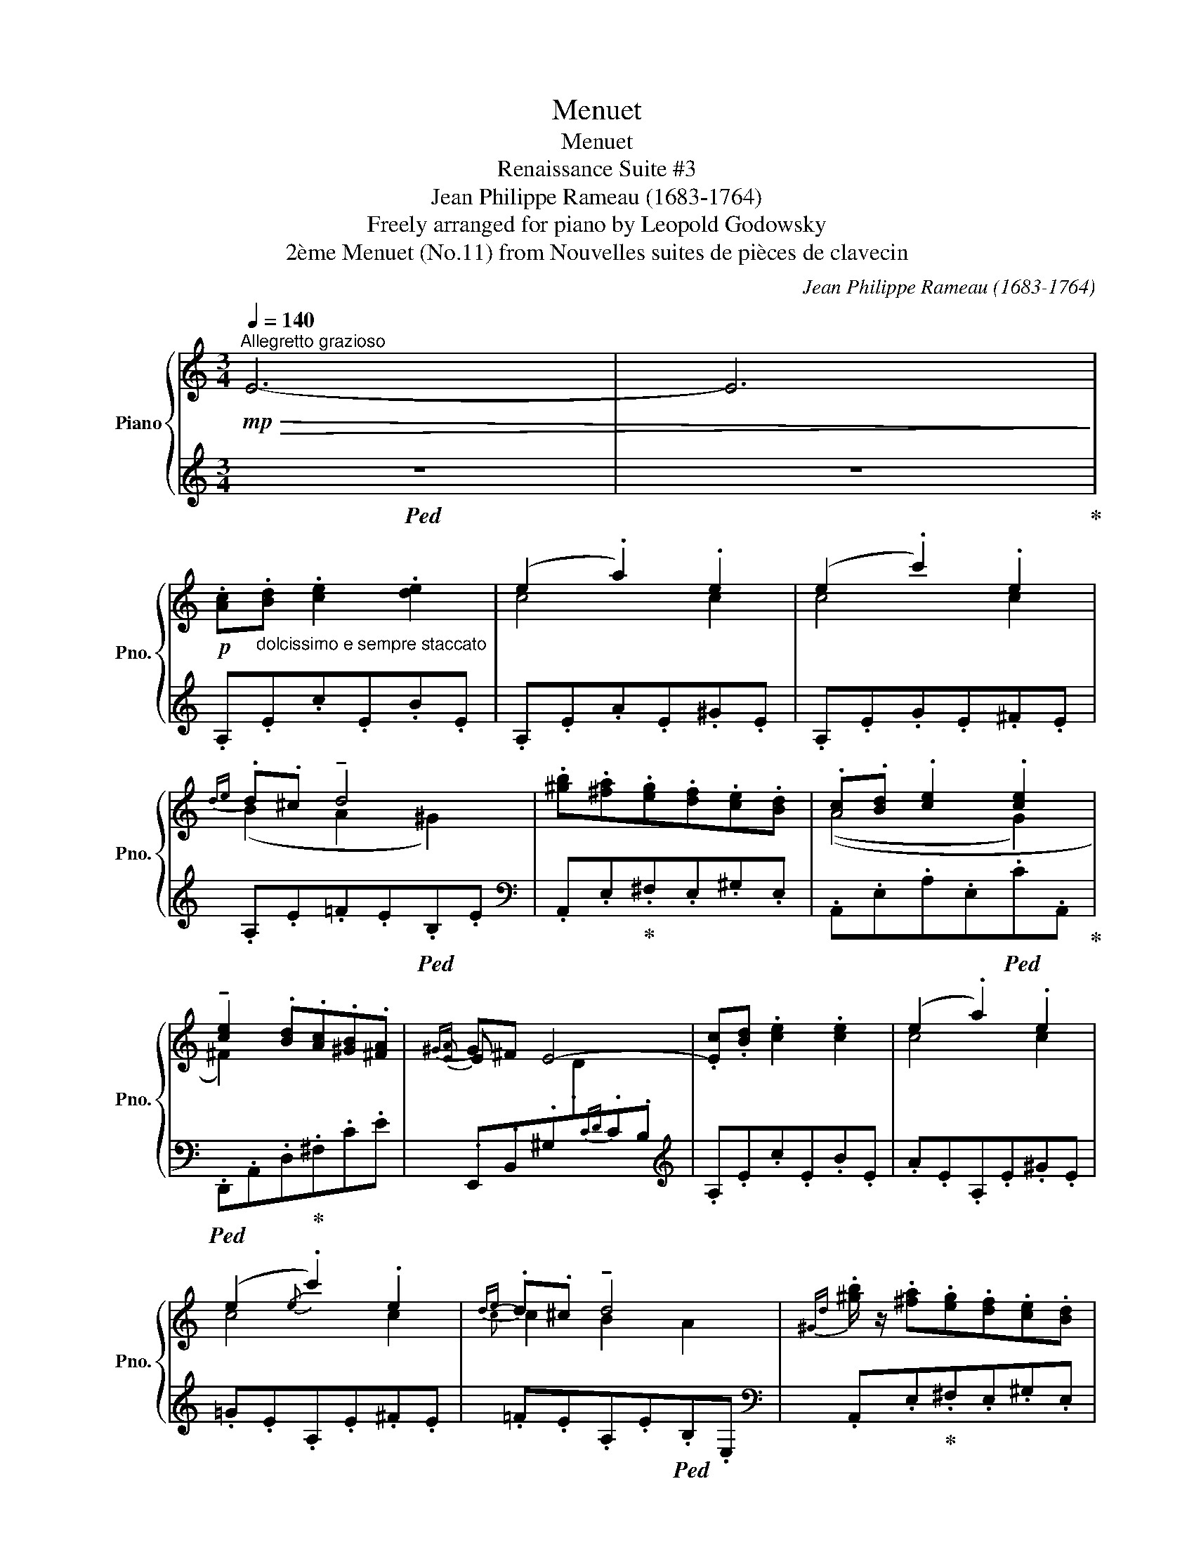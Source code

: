 X:1
T:Menuet
T:Menuet
T:Renaissance Suite #3
T:Jean Philippe Rameau (1683-1764) 
T:Freely arranged for piano by Leopold Godowsky 
T:2ème Menuet (No.11) from Nouvelles suites de pièces de clavecin
C:Jean Philippe Rameau (1683-1764)
Z:Freely arranged for piano by Leopold Godowsky
%%score { ( 1 3 5 ) | ( 2 4 6 ) }
L:1/8
Q:1/4=140
M:3/4
K:C
V:1 treble nm="Piano" snm="Pno."
V:3 treble 
V:5 treble 
V:2 treble 
V:4 treble 
V:6 treble 
V:1
"^Allegretto grazioso"!mp!!>(! E6- | E6!>)! | %2
!p! .[Ac]"_dolcissimo e sempre staccato".[Bd] .[ce]2 .[de]2 | (e2 .a2) .e2 | (e2 .c'2) .e2 | %5
{de} .d.^c !tenuto!d4 | .[^gb].[^fa].[eg].[df].[ce].[Bd] | .[Ac].[Bd] .[ce]2 .[ce]2 | %8
 !tenuto![ce]2 .[Bd].[Ac].[^GB].[^FA] |{^GA} G^F E4- | .[Ec].[Bd] .[ce]2 .[ce]2 | (e2 .a2) .e2 | %12
 (e2{/e} .c'2) .e2 |{de} .d.^c !tenuto!d4 |{^Gd} .[^gb]/ z/ .[^fa].[eg].[df].[ce].[Bd] | %15
 c[Bd] [ce]2 [ce]2 | [ce]2{[Bd]e} [Bd][Ac][^GB][^FA] |{^GA} G.^F !breath!!tenuto!E4 | %18
 .E.^F .[E^G]2 .[EG]2 | .[E^G].[^FA] .[^GB]2 .[AB]2 | .[^GB].[Ac] .[Bd]2 .[cd]2 | !tenuto![Bd]6 | %22
 .b.c' .d'2 .d'2 | .a.b .c'2 .c'2 | (b2 c'2"_rall." [^d^d']2 |!<(! [ec']4) e2!<)! | %26
!mf! .[cac']"_a tempo".[Bgb] !>!A4 | .[df].[ce] !>!d4 | .[GB].[FA] !>!G4 | z2 !>!c4 | %30
 (.^F.^G.A.B.c.A | .B.^G.A.^F.^G.E) | (eA) !tenuto!TB2[I:staff +1] ED |[I:staff -1] !breath!A6 || %34
!p!"^a tempo"!<(! .E.^D.=D.C.B,.C!<)! |!<(! .B,.C.B,.A,[I:staff +1].^G,[I:staff -1].A,!<)! | %36
 .B.c B2 A2 | !>!!tenuto![^Gd]6 |!p!!<(! .[df].[ce]!<)!.[Bd].[Ac].[^GB].[Bd] | %39
!<(! .[Ac].[^GB]!<)!.[^FA].[GB].[Ac].[Bd] |"_cresc." .[Ge].[A^f].[Bg].[Ge] [A^da]2 | %41
!<(! e4 ([Aea][Bb]!<)! |!f! c')d' !>!a4 | fe !>!d4 | ba !>!g4 | ed !>!c4 | ag !>!f4 | %47
!>(! dc !>!_B4!>)! |!p!!<(! ([^Gdf]2 [df=b]2)!<)!!>(! [df]2!>)! |!<(! ([^Gdf]2!<)! [dfb]2) .[df]2 | %50
!<(!"_cresc." (.[^Gdf]2!<)! .[dfb]2)!<(! (.[df_b]2 | .[fad']2)!<)! (.[df^g]2!>(! .[ege']2)!>)! | %52
!p! [^G,E]"_a tempo"[^DB] [=D_B] [Af] [^Ge] [^db] | %53
!>(! [=d_b] [af'] [^ge'] [^d'b'] [ege']!>)![I:staff +1]!>!!fermata!E | %54
!pp![I:staff -1] .[cac'].[dbd'] .[ec'e']2 .[ebc'e']2 | ([eac'e']2 .[ac'a']2) .[e^gc'e']2 | %56
 ([egc'e']2 .[c'e'c'']2) .[e^fc'e']2 |{[dbd'][c'e']} .[dbd'].[cac'] !tenuto![dbd']4 | %58
 .[b^g'b'].[a^f'a'].[^ge'g'].[^fd'f'].[ec'e'].[dbd'] | .[cac'].[dbd'] .[eac'e']2 .[e^gc'e']2 | %60
 !tenuto![e^fc'e']2 .[dbd'].[cac'].[B^gb].[Afa] |{^ga} .[^Geg].[^F^f] [Ee][Dd]{cd}cB | %62
 .[cac'].[dbd'] .[ec'e']2 .[ebc'e']2 | ([eac'e']2 .[ac'a']2) .[e^gc'e']2 | %64
 ([egc'e']2 !arpeggio!.[c'e'c'']2) .[e^fc'e']2 |{[dbd'][c'e']} .[dbd'].[cac'] !tenuto![dbd']4 | %66
 .[b^g'b'].[a^f'a'].[^ge'g'].[^fd'f'].[ec'e'].[dbd'] | %67
 [cac'][dbd'] [ec'e']2"_poco rall." [ec'e']2 | ^f2 !tenuto![B=fab]2 (T[^Gd^g]2({^fg} | %69
 !tenuto!a4)) z2 || %70
[K:A]"^Molto tranquillo e più sostenuto"!pp! [ac'a']"_sempre dolcissimo"[bd'b'] [c'e'c'']2 [bd'e'b']2- | %71
 [bd'e'b']2 [eabd'e']2 [ac'a']2- | [ac'a']2 [ge'g'][fd'f'] [ec'e'][dbd'] | %73
 [cac'][dbd']"_rall." (ag =g2) |"_a tempo" dc [dgd']2 [cac']2 | [f^bf']2 [ec'e']2 [ac'a']2 | %76
 !arpeggio![aa'][gg'][ff'][ec'e'][dbd'][cac'] |!<(! (d^de^e[Ff]!<)![Gg]) | %78
!p! ([Aca]"_espressivo"[Bdb] [cec']2 [Bdb]2- | [Bdb]2 [Gde]2 [Aea]2) | %80
 (!arpeggio![Afa]2{[eg]a} [eg][df] [ce][Bd] |"_rall." [Ac][Gd] !arpeggio![Fe]4) | %82
"_a tempo" ([DFA]2 [DGd]2!<(! [CAc]2 | [F^Bf]2 [Ee]2)!<)! ([Aa-]2 | [Aa][Gg][Af][Ge][F^d][Ec]) | %85
 (!trill(!TB4 B/4)c/4d/4^d/4e/4f/4g/4a/4 | bc' d'2 c'2- | c'2 b2 a2 |!<(! (AB!<)! =c4 | %89
!>(! B2 A2 G2)!>)! | (^defgad | efgabe | ^da!>(! gf ed!>)! |!<(! !>!e6)!<)! | %94
"_dolcissimo""^a tempo" ([Aca][Bdb] [cec']2 [Bdb]2- | [Bdb]2 [Gde]2 [Aca]2) | %96
 ([Ada]2{[eg]a} [eg][df] [ce][Bd] | [CAc][DBd] [Ece]4) |!<(! (3DG!<)!A!>(! (3dg!>)!a (3cc'a | %99
 f2 e2 a2 | (!arpeggio![af'a'][ge'g'] [fd'f'][ec'e'] [dfd'][cec']) | %101
 !arpeggio![c=a][Bg][Af][Ge]=dc | (bc' d'2 !arpeggio!e2- | c'2 b2 a2- |!<(! AB!<)! =c4 | %105
!>(! e6)!>)! | (!tenuto!^defgad | efgabe | ^da!>(!gf!>)!ed | !>!e6) | %110
 ([Aca][Bdb] [cec']2 [B-d=fb-]2 | [Bb]2 [Bce]2 [A^B^da]2) | (([A=B=da]2 [Gg][Ff][Ece][DBd] | %113
"_rall." [CAc][DGd] [E=Ge]4)) |"_più   rall." [A,DFA]2"^l.h." [F,B,DF]2 [CFAc]2 | %115
"^l.h." [A,DFA]2 [EAce]2"^l.h." [CFAc]2 | (c[Fd] B/c/B/c/ B2) | z6 || %118
[K:C]!pp! .[Ac]"_a tempo".[Bd] .e2 .e2 | .[ce]2 (!>!a2 .e2) | .[ce]2 (!>!c'2 .e2) | %121
{de} .d.[Ac] !tenuto!d4 | .[^gb].[^fa].[eg].[df].[ce].[Bd] | .[Ac].[Bd] .e2 .e2 | %124
 !tenuto![ce]2{[Bd]e} .[Bd].[Ac].[^GB].[^FA] |{^GA} .G.^F !tenuto!E4- | .c.[Bd] .e2 .[ce]2 | %127
 (e2 a2) e2 | (e2{/e} .c'2) .e2 |{[Bd]e} .[Bd].[Ac] !tenuto![Bd]4 | %130
 .[db].[ca].[B^g].[d^f].[ce].[Bd] | .[Ac].[Bd] !tenuto![ce]2 !tenuto!e2 | %132
 [Ae]A !tenuto!B2{/E} (T^G2{^FG} | A4) z2 |!p!"_a tempo" .E.[^D^F] .[B,=D^G] .[Ae] .[A,CG] .[^DF] | %135
"_cresc." .[E^G].[^FA] .[DGB] .[ce] .[C^DB] .[FA] | %136
 .[^GB].[Ac]!<(! .[Bd] .[cef] .[Bdf] .[Acf]!<)! | %137
"_rall." ([Ff]2 e2)!pp!"^glissando" (14:4:14F/G/A/B/c/d/e/f/g/a/b/c'/d'/e'/ !fermata!z2 | %138
!p! f'"_espr. e tranquilo"e' d' x x/ =c'3/2 | b_b a x x/ g3/2 | e'd' c' x x/ _b3/2 | %141
 a_a g x x/ f3/2 | d'c' _b x x/ ^g3/2 | f=e ^d x x/ =d3/2 |"_dim." dc _B x x/ ^G3/2 | %145
"_rall." F=E ^D x z/ (Ee/) |!pp!"_a tempo" .[Ac]"_dolcissimo".[Bd] .e.e .e.e | ee ae ee | %148
 ee c'e ee | x2 z .e.e'.e | .[db].[ca].[B^g].[d^f].[ce].[Bd] | .[Ac].[Bd].e.e.e.e | %152
 .e.e{[Bd]e}.[Bd].[Ac].[^GB].[^FA] |{^GA} .[EG].[D^F] !tenuto!E4 | .[Ac].[Bd] .e.e.e.e | eeaeee | %156
 eec'eee | x2 z .e.e'.e | .[db].[ca].[B^g].[d^f].[ce].[Bd] | .[Ac].[Bd]eeee | %160
 eA B2 (!trill(!T^G2{^FG} | A4) z2 ||!p!"^poco più rall." .c.[Bd] .[ce]2 .[ce]2 | %163
 [ce]2 [c^da]2 [Ace]2 | [c^fc']2 [efa]2 [^d=e^ge']2 | (.[ac'a']2[K:bass] .A,,2) z2 | !fermata!z6 |] %167
V:2
!ped! z6 | z6!ped-up! | .A,.E.c.E.B.E | .A,.E.A.E.^G.E | .A,.E.G.E.^F.E | .A,.E.=F.E!ped!.B,.E | %6
[K:bass] .A,,.E,!ped-up!.^F,.E,.^G,.E, | .A,,.E,.A,.E,!ped!.C.A,,!ped-up! | %8
!ped! .D,,.A,,.D,!ped-up!.^F,.C.E | .E,,.B,,.^G,[I:staff -1].D[I:staff +1]{CD}.C.B, | %10
[K:treble] .A,.E.c.E.B.E | .A.E.A,.E.^G.E | .=G.E.A,.E.^F.E | .=F.E.A,.E!ped!.B,.E, | %14
[K:bass] .A,,.E,!ped-up!.^F,.E,.^G,.E, | .A,,.E,.A,.E,!ped!.C.A,,!ped-up! | %16
!ped! .D,,.A,,.D,!ped-up!.^F,.C.E |!ped! .E,,.B,,!ped-up!.^G,.B,, !tenuto!E,,2 | %18
!ped! .E,.B,.E!ped-up!.B,!ped!.^D,.E,!ped-up! |!ped! .=D,.E,.E!ped-up!.E,!ped!.C,.E,!ped-up! | %20
!ped! .B,,.E,.E!ped-up!.E,!ped!.A,,.E,!ped-up! | %21
!ped! .^G,,.E,.B,!ped-up!.E,!ped! !tenuto!G,,2!ped-up! |[K:treble] .^G,.D.B.E.G,.F | %23
 .A,.E.A.E.^G,.E | =G,EB^A!ped! [B,^D=A]2!ped-up! |!ped! (^GA [GB]2)[K:bass] x2!ped-up! | %26
 .A,.B,.C.B,.C.^C | !>!D6 | !>!G,6 | %29
 !tenuto![C,C]!tenuto![B,,B,]!tenuto![A,,A,]!tenuto![G,,G,]!tenuto![^F,,^F,]!tenuto![E,,E,] | %30
!ped! [^D,,^D,]4 [D,^F,A,C]2!ped-up! | %31
!ped! [=D,,=D,]2!ped-up!!ped! [C,,C,]2!ped-up!!ped! [B,,,B,,]2!ped-up! | %32
!ped!!<(! !arpeggio![C,,C,A,]2!ped-up!!ped! !arpeggio![D,,D,A,]2!ped-up!!ped! !arpeggio![E,,E,B,]2!<)!!ped-up! | %33
!ped! .A,,.E,[I:staff -1].C!ped-up![I:staff +1].E, !tenuto!A,,2 || .E,.B,,.E,,.B,,.E,.^D, | %35
 .E,.^D,.=D,.C,.B,,.C, | .^G,.A,.=G,.F,.E,.F, | %37
!ped! (E,/!<(!B,,/E,,/B,,/ E,/^G,/B,/!<)!E/[I:staff -1] e2)!ped-up! | %38
[I:staff +1] .B,.C[I:staff -1] .D2 .D2 |[I:staff +1] .A,.B,[I:staff -1] .C2 .C2 | %40
[I:staff +1] (B,2!ped! E2 [B,^D]2!ped-up! | [B,E]4)!ped!!ped-up!!ped! E2!ped! | %42
[K:treble]!ped! [A,A] ([Ae]!ped-up!B[c^g] ^c) !>!D- |!ped![D,D] ([DA]!ped-up!E[F^c] ^F) !>!G- | %44
!ped![G,G] ([Gd]!ped-up!A[^A^f] B) !>!C- |!ped! [C,C] ([CG]!ped-up!D[^DB] E) !>!F- | %46
!ped![F,F] ([Fc]!ped-up!G[^Ge] A)[K:bass] !>!_B,- |!ped![_B,,B,] ([_B,F]!ped-up!C[^CA] D) (E, | %48
!ped!([E,,=B,,])E,[^G,D]!>!F-)!ped-up!!>(! [DF]2!>)! | %49
!ped! ([E,,B,,]E,[^G,D]!>!F-)!ped-up!!>(! [DF]2!>)! | %50
!ped! ([E,,=B,,]E, D !>!F2)!ped-up!!ped! !>!F-!ped-up! | %51
!ped! [A,D]2!ped-up!!ped! [_B,D]2!ped-up!"^rall."!ped! [=B,D]2!ped!!ped-up! | [E,,E,]2 z4 | %53
 z6!ped!!ped-up! | [CE]2 z2!ped! !tenuto![B,E]2!ped-up! | %55
!ped! !tenuto![A,E]2!ped-up! z2!ped! !tenuto![^G,E]2!ped-up! | %56
!ped! !tenuto![G,E]2!ped-up! z2!ped! !tenuto![^F,E]2!ped-up! | %57
!ped! !tenuto![=F,E]2!ped-up! z2 !tenuto![F,E]2 | %58
!ped! !tenuto![^F,E]2!ped-up! z2!ped! !tenuto![^G,E]2!ped-up! | %59
!ped! !tenuto![A,E]2!ped-up! z2!ped! !tenuto![B,E]2!ped-up! | %60
!ped! !tenuto![CE]2!ped-up! z2 !tenuto![CE]2 |!ped! !tenuto![B,E]2 z2!ped-up! !tenuto![CE]2 | %62
!ped! !tenuto![CE]2!ped-up! z2!ped! !tenuto![B,E]2!ped-up! | %63
!ped! !tenuto![A,E]2!ped-up! z2!ped! !tenuto![^G,E]2!ped-up! | %64
!ped! !tenuto![=G,E]2!ped-up! z2!ped! !tenuto![F,E]2!ped-up! | %65
!ped! !tenuto![=F,E]2!ped-up! z2 !tenuto![F,E]2 | %66
!ped! !tenuto![^F,E]2!ped-up! z2!ped! !tenuto![^G,E]2!ped-up! | %67
!ped! !tenuto![A,E]2!ped-up! z2!ped! !tenuto![B,E]2!ped-up! | %68
!ped! !tenuto![^F,CE]2!ped-up!!ped! !tenuto![D,A,=F]2!ped-up!!ped! !tenuto![E,B,E]2!ped-up! | %69
!ped! .A,,.E,.C.E,!ped-up!!ped! !tenuto!A,,2-!ped-up! || %70
[K:A]!ped! [A,,,A,,]2 [E,A,E]2[K:treble] !arpeggio![ABdef]2!ped-up! | %71
[K:bass] [A,,,A,,]2 [E,B,E]2[K:treble] !arpeggio![EFAce]2 | %72
[K:bass]!ped! [A,,,A,,]2!ped-up! [E,B,E]2[K:treble] (cB) | %73
[K:bass]!ped! A,,2!ped-up![K:treble] (A!ped-up!G!ped! =G2) | %74
[K:bass]!ped! F2!ped-up!!ped! =F2!ped!!ped-up!!ped! A2!ped-up! | %75
!ped! GE!ped! C2!ped-up! C2!ped-up! |!ped! ^E,F,G,!ped-up!A,!ped-up!!ped!B,C | %77
!ped! D^D E^E!ped-up!!ped! x2!ped!!ped-up! |!ped! !tenuto!A,E,!ped-up! A,,4!ped!!ped-up! | %79
!ped! A,E,A,,-E,-!ped-up!!ped! [A,,E,]2!ped-up! |!ped! DE,- [A,,E,]4 | A!ped-up!B!ped! c4!ped-up! | %82
!ped! A,,4!ped-up!!ped!!ped-up!!ped! A,,2!ped-up! | %83
!ped! D,^D,!ped-up!!ped!E,=D,!ped-up!!ped!C,=C,!ped-up! | %84
!ped! B,,!ped-up!!ped!B,!ped-up!!ped!^B,!ped-up!!ped!C!ped-up!!ped!A,!ped-up!!ped!^A,!ped-up! | %85
!ped! =B, ([C=A]!ped-up![=A,F][B,G]!ped! [G,E]2)!ped-up! |!ped! (GA B2!ped-up!!ped! A2)!ped-up! | %87
 E,E=DE!ped!CE,!ped-up! |!ped! =CE!ped-up!!ped!^DEA,E,!ped-up! | %89
!<(! (G,A,!ped! B,4)!<)!!ped-up!!ped!!ped-up! | %90
[K:treble]!ped!!<(! ([FA][GB]!ped-up!!ped!!>(! [Ac]2!<)!!ped-up!!ped! B2)!>)!!ped-up! | %91
!ped! z2!ped-up!!>(! ([B,A]2!ped! [EG]2)!>)!!ped-up! | %92
[K:bass]!ped!!<(! (A,B,!ped-up!!ped! =C4)!ped!!ped-up!!<)!!ped-up! | %93
!ped! (B,^C!ped-up!!ped! D4)!ped-up! |!ped! (3(A,,E,B, (3CEA!ped-up!!ped! (3B,EE,)!ped-up! | %95
 (3x x B, E,2!ped! A,2!ped-up! |!ped! (3(F,A,D (3:2:2G2 F (3:2:2E2 D)!ped-up! | %97
!ped! (3A,,E,B,!ped-up!!ped! (3CA,B, (3G,A,=G,!ped-up! | %98
!ped![I:staff -1] D[I:staff +1]C!ped-up!!ped! F,!ped-up!=F,!ped! ^D,!ped-up!E, | %99
!ped! (G,D)!ped-up!!ped! (A,,=G,CA)!ped-up! | %100
!ped! (3(D,,A,,^A,,!ped-up! (3B,,D,F,!ped! (3G,A,^A,)!ped-up! | %101
!ped! (3z (^A,B,!ped-up! (3C^DE!ped! (3FG=A)!ped-up! |!ped! (GA!ped-up! B2!ped! A2)!ped-up! | %103
 E,E=DE!ped!CE,!ped-up! |!ped! =CE!ped-up!!ped!^DEA,E, | %105
!<(! (G,!ped-up!A,!ped! B,4)!<)!!ped-up!!ped!!ped-up! | %106
[K:treble]!<(!!ped! E4!<)!!ped-up!!ped!!ped-up!!ped! [EF]2!ped-up! | %107
!ped! E,2!>(! ([B,A]2!ped-up!!ped! [EG]2)!>)!!ped-up! | %108
[K:bass]!<(!!ped! (A,B,!<)!!ped-up!!ped! =C4)!ped!!ped-up! | %109
!ped!!<(! (B,^C!ped-up!!ped! D4)!<)!!ped-up! | %110
!ped! [A,,,A,,]2 [E,A,E]2!ped-up!!ped! !arpeggio![G,D=F]2!ped-up! | %111
!ped! [A,,,A,,]2 [=G,CE]2!ped-up!!ped! [F,^B,^D]2!ped-up! | %112
!ped! [A,,,A,,](E,!ped-up!!ped!^E,F,!ped-up!!ped!^^F,G,!ped-up! | %113
!ped! A,B,!ped-up!!ped! C)[I:staff -1](.A[I:staff +1].A,.A,,)!ped-up! | %114
!ped! [D,,A,,F,]2!ped-up!!ped! !arpeggio![B,,,F,,D,]2!ped-up!!ped! [F,,C,A,]2!ped-up! | %115
!ped! !arpeggio![D,,A,,F,]2!ped-up!!ped! [A,,E,C]2!ped-up!!ped! !arpeggio![F,,C,A,]2!ped-up! | %116
 z2 D4 |!ped! E6 ||[K:C][K:treble] E!ped-up!.A,.c[I:staff -1].[ae'][I:staff +1].c.A, | %119
 E.A,.c[I:staff -1].[c'e'][I:staff +1].c.A, | E.A,.c[I:staff -1].[ae'][I:staff +1].c.A, | %121
 E.A,.B[I:staff -1].[be'][I:staff +1].B.A, | E.A,.B[I:staff -1].e'[I:staff +1].^G.A, | %123
 E.A,.c[I:staff -1].[ae'][I:staff +1].c.A, | E.D,.C.^F.C.D, |[K:bass] .E,,.B,,.^G,.D{CD}.C.B, | %126
!ped! .!tenuto!C2!ped-up! x2!ped! .!tenuto!B,2!ped-up! | %127
!ped! !tenuto!A,2!ped-up! x2!ped! !tenuto!^G,2!ped-up! | %128
!ped! !tenuto!=G,2!ped-up! x2!ped! .!tenuto!^F,2!ped-up! |!ped! .=F,.E,.A,,!ped-up!.^D,.E,.F, | %130
!ped! !tenuto!^F,2!ped-up! x2!ped! !tenuto!^G,2!ped-up! | %131
!ped! !tenuto!A,3!ped-up!!ped! A,!ped-up!!ped!B,!ped-up!!ped!C!ped-up! | %132
!ped! C2!ped-up!!ped! A,2!ped-up!!ped! ED!ped-up! | .A,,.E,[I:staff -1].C[I:staff +1].E, .A,,2 | %134
!ped! E,2!ped-up! x2 x2 |!ped! E,2!ped-up! z2 z2 |!ped! E,2!ped-up! z2!ped! z2!ped!!ped-up! | %137
!ped! (^G,,/E,/B,/D/)!ped-up!!ped! E2[K:treble] (5:4:5(^G/B/e/^g/b/ !>!!fermata!e'2)!ped-up! | %138
!ped! D/A/g/[I:staff -1]f/ d'/a'/[I:staff +1] ^c'/e/d/[I:staff -1] =c'/f/c/!ped-up! | %139
!ped![I:staff +1] A,/D/c/[I:staff -1]d/ a/f'/[I:staff +1] ^f/=A/G/[I:staff -1] g/=f/=B/!ped-up! | %140
!ped![I:staff +1] C/G/f/[I:staff -1]_e/ c'/g'/[I:staff +1] b/d/c/[I:staff -1] _b/e/G/!ped-up! | %141
!ped![I:staff +1] F,/C/_B/[I:staff -1]c/ g/c'/[I:staff +1] e/G/F/[I:staff -1] f/_e/=A/!ped-up! | %142
!ped![I:staff +1] _B,/F/_e/[I:staff -1]d/ _b/f'/[I:staff +1] a/c/_B/[I:staff -1] ^g/c/F/!ped-up! | %143
!ped![I:staff +1] _E,/D/G/[I:staff -1]^G/ ^d/=b/[I:staff +1] ^c/G/E/[I:staff -1] =d/G/F/!ped-up! | %144
[I:staff +1][K:bass]!ped! _B,,/F,/_E/[I:staff -1]D/ _B/f/[I:staff +1] A/C/_B,/[I:staff -1] ^G/D/F,/!ped-up! | %145
!ped![I:staff +1] =E,,/D,/G,/[I:staff -1]^G,/!ped-up! ^D/B/[I:staff +1] =D/^G,/!ped! E,2!ped!!ped-up! | %146
 .C.[B,D]!ped! x2 .[CE]2!ped-up! |!ped! .[CE]2!ped-up! x2!ped! .[^G,E]2!ped-up! | %148
!ped! .[CE]2!ped-up! x2!ped! .[CE]2!ped-up! |!ped! .[B,D]2 x2 .[B,D]2!ped-up! | %150
!ped! !tenuto![^F,E]2!ped-up! x2!ped! !tenuto![^G,E]2!ped-up! | %151
!ped! !tenuto![A,E]2!ped-up! x2!ped! !tenuto![B,E]2!ped-up! | %152
!ped! !tenuto![CE]2 ^F,2 !tenuto!C2!ped-up! | %153
!ped! !tenuto!B,.E,.E,,!ped-up!.[D,E,].[C,E,].[B,,E,] | .C.[B,D]!ped! x2 .[CE]2!ped-up! | %155
!ped! [CE]2!ped-up! x2!ped! [^G,E]2!ped-up! |!ped! [G,CE]2!ped-up! x2!ped! [^F,CE]2!ped-up! | %157
!ped! .[F,B,D]2 x2 .[F,B,D]2!ped-up! | %158
!ped! !tenuto![^F,E]2!ped-up! x2!ped! !tenuto![^G,E]2!ped-up! | %159
!ped! [A,E]2!ped-up! x2!ped! !tenuto![B,E]2!ped-up! | %160
!ped! [^F,CE]2!ped-up!!ped! A,2!ped! !trill(!TB,2{A,B,}!ped-up! | %161
!ped! .A,,,.A,,.E,.C A2-!ped-up! ||[K:treble]"_legato" A2 ^G2 =G2 | %163
!ped! ^F2!ped-up!!ped!!ped-up!!ped! =F2!ped-up!!ped!!ped-up!!ped! !>!E2-!ped-up! | %164
!ped! D2!ped-up!!ped!!ped-up!!ped! C2!ped-up!!ped!!ped-up!!ped! B,2!ped-up! | A,2 z2 z2 | %166
!ped! !fermata!E6!ped-up! |] %167
V:3
 x6 | x6 | x6 | c4 c2 | c4 c2 | (B2 A2 ^G2) | x6 | ((A4 G2) | ^F2) x4 |{E} E x5 | x6 | c4 c2 | %12
 c4 c2 |{c} c2 B2 A2 | x6 | A2 (A2 ^G=G | !arpeggio!^F2) x4 |{E} .E x5 | x6 | x6 | (=F6- | F2 E4) | %22
 .f.e.d.c[I:staff +1].B[I:staff -1].d | .c.B[I:staff +1].A[I:staff -1].B.c.d | %24
 .e.^f.=g.e Ta2{^ga} | (^ga b2) [Aa][Bb] | x2 .[fa]2 .[eg]2 | x2 .[Bd]2 .[Ac]2 | x2 .[EG]2 .[DF]2 | %29
 !>!C6 | (C4 ^F2 | [B,=F]2 [A,^D]2 [^G,=D]2) |{/E} E2 F2{/E} ^G2{^FG} | C6 || (!>!E6 | E6) | %36
 !>!E6- | E6 | x6 | x6 | x6 | ([^G^g][Aa] [Bb]2) x2 | c'b e'2 [=ge']2 | .f.g .a2 .[=ca]2 | %44
 .b.c' .d'2 .[=fd']2 | .e.f .g2 .[_Bg]2 | .a._b .c'2 .[_ec']2 | .d._e .f2 .[^Gf]2 | x4 _BA | %49
 x4 _BA | x6 | x6 | x6 | x5 !arpeggio![=d'b'e''] | x6 | x6 | x6 | x6 | x6 | x6 | x6 | %61
 x2 !tenuto!e4 | x6 | x6 | x6 | x6 | x6 | z z a2 ^g=g | .[ec'e'].[Aa] x4 | [Ac]4 x2 ||[K:A] x6 | %71
 x6 | x6 | x2 [ec'e']4 | [Afa]2[I:staff +1] B_B E^D | x6 |[I:staff -1] d'3 x3 | [Bgb]4 =e2 | x6 | %79
 x6 | x6 | x2 =GA[I:staff +1]A,A,,- | x6 | x2[I:staff -1] c=B e^d | e2 x4 | !trill)!^D4{/^A} B z | %86
 x4 !arpeggio!e2- | [Ge]4 [Ae]2 | ^d6 | e6 | x6 | x6 | z2 (G2 F2) | G"^rall."A!>(!cB{AB}AG!>)! | %94
 x6 | E2 x4 | x6 | x6 | x2 d2 c2 | (3f^bf' (3ebc' (3aa'e' | x6 | b6 | x4 c'2- | [Ge]4 [Ae]2 | %104
 a2 g2 f2 | B2 A2 G2 | x6 | x6 | z2 (G2 F2) | (G"^rall."Ac!>(!B{AB}AG)!>)! | x6 | x6 | %112
 x2 [Bd]2 x2 | x6 | x2 d2 x2 | f2 x2 a2 | A4 G2 | x6 ||[K:C] x6 | x6 | x6 |{B} B x5 | x6 | x6 | %124
 x6 |{!>!E} E6 | E2 !>!c2 B2 | [Ac]4 [^Gc]2 | [=Gc]4 [^Fc]2 | =F4 E2 | x6 | %131
 x2 z"_rall." (A[^GB][=G_B] | ^F2 =F2 x2 | C4) x2 | x6 | x6 | x6 | [Bd]4 x4 | x6 | x6 | x6 | x6 | %142
 x6 | x6 | x6 | x6 | x2 !>![Ec]2 [Bc]2 | [Ac]2 [Ac]2 [^Gc]2 | [Gc]2 [ce]2 [^Fc]2 | =F4 x2 | x6 | %151
 x2 [Ac]2 [^Gc]2 | [^Fc]2 x4 |{E}[I:staff +1] B,2[I:staff -1]{CD} .C.B,.C.D | x2 !>!.[Ec]2 [Bc]2 | %155
 [Ac]2 !>!.[Ac]2 [^Gc]2 | [=Gc]2 !>![ce]2 [^Fc]2 | =F4 x2 | x6 | x2 [Ac]2 [^Gc]2 | %160
 [^Fc]2 [A,=F]2{/E} !trill)!E2 | C4 x2 || x6 | x6 | x6 | x2[K:bass] x4 | x6 |] %167
V:4
 x6 | x6 | x6 | x6 | x6 | x6 |[K:bass] x6 | x6 | x6 | x6 |[K:treble] x6 | x6 | x6 | x6 | %14
[K:bass] x6 | x6 | x6 | x6 | x6 | x6 | x6 | x6 |[K:treble] ^G,2 x4 | x6 | x4 (^F,=F, | %25
 [E,B,]2) =DE,[K:bass][C,^F,][B,,^G,] |{/A,,} !>!A,6 | .D,.E,.F,!>(!.E,.F,.^F, | %28
 .G,!>)!.A,._B,.A,.B,.=B, | x6 | x6 | x6 | x6 | x6 || x6 | x2 E,,3 E, | .B,,.E,.B,,.E,,.B,,.E,, | %37
 E,2 x4 | .B,.E,.^G,,.E,.E,,.E, | .A,.E,.A,,.E,.E,,.E, | B,E,EB,,^F,=F, | (E,^F, ^G,) E, ^F^G | %42
[K:treble] x6 | x6 | x6 | x6 | x5[K:bass] x | x6 | x2 ^G,2 (_B,A,) | x2 ^G,2 (_B,A,) | %50
 x2 ^G,2 [A,D]2 | F !>!F2 !>!F2 !>!E- | E2 x4 | x6 | .C.E,.A,,.E,.B,.E, | .A,.E,.A,,.E,.^G,.E, | %56
 .G,.E,.A,,.E,.^F,.E, | F,.E,.A,,.E,F,.E, | .^F,.E,.A,,.E,.^G,.E, | .A,.E,.A,,.E,.B,.E, | %60
 .C.^F,.[D,,A,,].F,.C.F, | .B,.E,.E,,.E,.C.B, | C.E,.A,,.E,.B,.E, | .A,.E,.A,,.E,.^G,.E, | %64
 .G,.E,.A,,.E,.F,.E, | .F,.E,.A,,.E,.F,.E, | .^F,.E,.A,,.E,.^G,.E, | A,.E,.A,,.E,.B,.E, | %68
 ^F,D,, z2 E,E,, | x6 ||[K:A] x4[K:treble] x2 |[K:bass] x4[K:treble] x2 | %72
[K:bass] x4[K:treble] [DEG]2 |[K:bass] x2[K:treble] ([A,C][B,D] [CE]2) | %74
[K:bass]{/A,,} !arpeggio!A,6- | A,3 A,G,=G, | A,,4 A,,2 | [A,,E,]3 =D[C=E][B,D] | A,3 (E,F,G, | %79
 A,4) B,C | D3 EFG | x6 | A,G,F,=F,E,^D, | F,,2 A,,2 A,,2 | x6 | B,,2 z2 E,E,, | !>!E3 E ^DE | x6 | %88
 x6 | G,A,F,EE,E |[K:treble] E4 [EF]2 | E,2 x4 |[K:bass] E,6 | E,4 E,,2 | %94
 (3:2:2[A,,,A,,]2 B, C2 B,2 | (3(A,,E,B, (3E,EB, (3A,E,A,,-) | A,,2 (3GAF (3EFD | A,,2 x4 | %98
 [A,,F,]2 B,2 A,2 | !arpeggio!A,,2 A,,2 x2 | x6 | B,,2 x2 E,2 | !>!E3 (E^DE) | x6 | x6 | %105
 G,A,F,EE,E |[K:treble] ([FA][GB]!>(! [A=c]2 B2)!>)! | z2 x4 |[K:bass] E,6 | E,4 E,,2 | x6 | x6 | %112
 A,,2 A,,4 | x2 C2 x2 | x6 | x6 | [E,E]6 | x6 ||[K:C][K:treble] !>!E6 | !>!E6 | !>!E6 | !>!E6 | %122
 !>!E6 | !>!E6 | !>!E6 |[K:bass] x6 | .C.E,.A,,.E,.B,.E, | .A,.E,.A,,.E,.^G,.E, | %128
 .G,.E,.A,,.E,.^F,.E, | x6 | .^F,.E,.A,,.E,.^G,.E, | .A,.E,.A,,A,B,C | %132
 !arpeggio!D,4 !arpeggio!E,2 | x6 | x6 | x6 | x6 | ^G,,2 x2[K:treble] x4 | x6 | x6 | x6 | x6 | x6 | %143
 x6 |[K:bass] x3 A3/2 x/ x | x3 D[I:staff -1]C[I:staff +1][^G,B,] | A,E,A,,!tenuto!E,B,E, | %147
 .A,.E,.A,,.E,.C.E, | .=G,.E,.A,,.E,.^F,.E, | .=F,.E,.A,,.E,.F,.E, | .^F,.E,.A,,.E,.^G,.E, | %151
 .A,.E,.A,,.E,.B,.E, | .C.E,.^F,.D,,.C.D, | x6 | .A,.E,.A,,.E,.B,.E, | .A,.E,.A,,.E,.C.E, | %156
 .=G,.E,.A,,.E,.^F,.E, | .=F,.E,.A,,.E,.F,.E, | .^F,.E,.A,,.E,.^G,.E, | .A,.E,.A,,.E,.B,.E, | %160
 ^F,D,,- !arpeggio![D,,D,]2 !trill)!!arpeggio![E,,E,]2 | x6 ||[K:treble] A6 | A6 | E6- | E6- | %166
 x6 |] %167
V:5
 x6 | x6 | x6 | x6 | x6 | x6 | x6 | x6 | x6 | x6 | x6 | x6 | x6 | x6 | x6 | x6 | x6 | x6 | x6 | %19
 x6 | x6 | x6 | x6 | x6 | x6 | x6 | x6 | x6 | x6 | E4 (.^D.E) | x6 | x6 | x6 | x6 || %34
 .E.^F .^G2 .G2 | .^G.A .B2 .B2 | x2 .d2 .d2 | x6 | x6 | x6 | x6 | x6 | x6 | x6 | x6 | x6 | x6 | %47
 x6 | x6 | x6 | x6 | x6 | x6 | x6 | x6 | x6 | x6 | x6 | x6 | x6 | x6 | x6 | x6 | x6 | x6 | x6 | %66
 x6 | x6 | x6 | x6 ||[K:A] x6 | x6 | x6 | x6 | x6 | x6 | x6 | x6 | x6 | x6 | x6 | x6 | x6 | x6 | %84
 x6 | x6 | x6 | x6 | a2 g2 f2 | x6 | x6 | x6 | x6 | x6 | x6 | x6 | x6 | x6 | x6 | x6 | x6 | x6 | %102
 x6 | x6 | ^d6 | x6 | x6 | x6 | x6 | x6 | x6 | x6 | x6 | x6 | x6 | x6 | x6 | x6 ||[K:C] x6 | x6 | %120
 x6 | x6 | x6 | x6 | x6 | x6 | x6 | x6 | x6 | x6 | x6 | x6 | x6 | x6 | x6 | x6 | x6 | x8 | x6 | %139
 x6 | x6 | x6 | x6 | x6 | x6 | x6 | x6 | x6 | x6 |{[Bd]e} .[Bd].[Ac] !tenuto![Bd]4 | x6 | x6 | x6 | %153
 x6 | x6 | x6 | x6 |{[Bd]e} .[Bd].[Ac] !tenuto![Bd]4 | x6 | x6 | x6 | x6 || x6 | x6 | x6 | %165
 x2[K:bass] x4 | x6 |] %167
V:6
 x6 | x6 | x6 | x6 | x6 | x6 |[K:bass] x6 | x6 | x6 | x6 |[K:treble] x6 | x6 | x6 | x6 | %14
[K:bass] x6 | x6 | x6 | x6 | x6 | x6 | x6 | x6 |[K:treble] x6 | x6 | x6 | x4[K:bass] x2 | x6 | x6 | %28
 x6 | x6 | x6 | x6 | x6 | x6 || x6 | x6 | x6 | x6 | x6 | x6 | x6 | x6 |[K:treble] x6 | x6 | x6 | %45
 x6 | x5[K:bass] x | x6 | x6 | x6 | x6 | x6 | x6 | x6 | x6 | x6 | x6 | x6 | x6 | x6 | x6 | x6 | %62
 x6 | x6 | x6 | x6 | x6 | x6 | x6 | x6 ||[K:A] x4[K:treble] x2 |[K:bass] x4[K:treble] x2 | %72
[K:bass] x4[K:treble] x2 |[K:bass] x2[K:treble] x4 |[K:bass] x6 | =D2 A4 | x6 | x6 | x6 | x6 | x6 | %81
 x6 | x6 | x6 | x6 | x6 | x6 | x6 | x6 | x6 |[K:treble] x6 | x6 |[K:bass] x6 | x6 | x6 | x6 | x6 | %97
 x6 | x6 | x6 | x6 | x6 | x6 | x6 | x6 | x6 |[K:treble] x6 | x6 |[K:bass] x6 | x6 | x6 | x6 | x6 | %113
 x6 | x6 | x6 | x6 | x6 ||[K:C][K:treble] x6 | x6 | x6 | x6 | x6 | x6 | x6 |[K:bass] x6 | x6 | x6 | %128
 x6 | x6 | x6 | x6 | x6 | x6 | x6 | x6 | x6 | x4[K:treble] x4 | x6 | x6 | x6 | x6 | x6 | x6 | %144
[K:bass] x6 | x6 | x6 | x6 | x6 | x6 | x6 | x6 | x6 | x6 | x6 | x6 | x6 | x6 | x6 | x6 | x6 | x6 || %162
[K:treble] x6 | x6 | x6 | x6 | x6 |] %167

